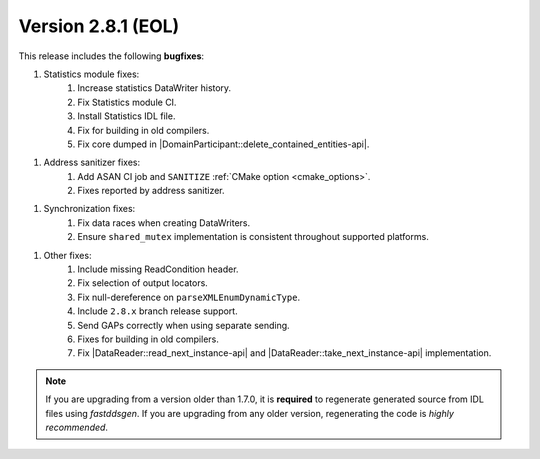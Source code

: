 Version 2.8.1 (EOL)
^^^^^^^^^^^^^^^^^^^

This release includes the following **bugfixes**:

1. Statistics module fixes:
    1. Increase statistics DataWriter history.
    2. Fix Statistics module CI.
    3. Install Statistics IDL file.
    4. Fix for building in old compilers.
    5. Fix core dumped in |DomainParticipant::delete_contained_entities-api|.

1. Address sanitizer fixes:
    1. Add ASAN CI job and ``SANITIZE`` :ref:`CMake option <cmake_options>`.
    2. Fixes reported by address sanitizer.

1. Synchronization fixes:
    1. Fix data races when creating DataWriters.
    2. Ensure ``shared_mutex`` implementation is consistent throughout supported platforms.

1. Other fixes:
    1. Include missing ReadCondition header.
    2. Fix selection of output locators.
    3. Fix null-dereference on ``parseXMLEnumDynamicType``.
    4. Include ``2.8.x`` branch release support.
    5. Send GAPs correctly when using separate sending.
    6. Fixes for building in old compilers.
    7. Fix |DataReader::read_next_instance-api| and |DataReader::take_next_instance-api| implementation.

.. note::
  If you are upgrading from a version older than 1.7.0, it is **required** to regenerate generated source from IDL
  files using *fastddsgen*.
  If you are upgrading from any older version, regenerating the code is *highly recommended*.
